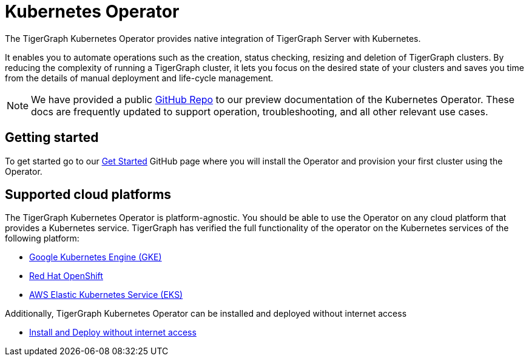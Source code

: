 = Kubernetes Operator
:description: Introduction to TigerGraph Kubernetes Operator.
:page-aliases: kubernetes:k8s-operator:installation.adoc

The TigerGraph Kubernetes Operator provides native integration of TigerGraph Server with Kubernetes.

It enables you to automate operations such as the creation, status checking, resizing and deletion of TigerGraph clusters. By reducing the complexity of running a TigerGraph cluster, it lets you focus on the desired state of your clusters and saves you time from the details of manual deployment and life-cycle management.

//IMPORTANT: Kubernetes Operator support is currently a Preview Feature. Preview Features give users an early look at future production-level features. Preview Features should not be used for production deployments.

NOTE: We have provided a public https://github.com/tigergraph/ecosys/tree/master/k8s[GitHub Repo] to our preview documentation of the Kubernetes Operator. These docs are frequently updated to support operation, troubleshooting, and all other relevant use cases.

//* xref:k8s-operator/cluster-operations.txt#_create_tigergraph_clusters[Cluster provisioning]
//* xref:k8s-operator/cluster-operations.txt#_delete_tigergraph_clusters[Cluster deletion]
//* xref:k8s-operator/cluster-operations.txt#_list_tigergraph_clusters[Listing clusters]
//* xref:k8s-operator/cluster-operations.txt#_check_cluster_version_and_status[Checking cluster status]
//* xref:k8s-operator/cluster-operations.txt#_shrink_expand_cluster[Shrink or expand a cluster]
//* xref:k8s-operator/backup-and-restore.txt[]
//* Clusters can contain xref:tigergraph-server:kubernetes:k8s-operator/custom-containers.txt[custom containers and volumes] [3.9.2+]

== Getting started

To get started go to our https://github.com/tigergraph/ecosys/blob/master/k8s/docs/02-get-started/get_started.md[Get Started] GitHub page where you will install the Operator and provision your first cluster using the Operator.

//* xref:k8s-operator/installation.txt[]
//* xref:k8s-operator/cluster-operations.txt#_create_tigergraph_clusters[Create clusters]

== Supported cloud platforms
The TigerGraph Kubernetes Operator is platform-agnostic.
You should be able to use the Operator on any cloud platform that provides a Kubernetes service.
TigerGraph has verified the full functionality of the operator on the Kubernetes services of the following platform:

* https://github.com/tigergraph/ecosys/blob/master/k8s/docs/03-deploy/tigergraph-on-gke.md[Google Kubernetes Engine (GKE)]
* https://github.com/tigergraph/ecosys/blob/master/k8s/docs/03-deploy/tigergraph-on-openshift.md[Red Hat OpenShift]
* https://github.com/tigergraph/ecosys/blob/master/k8s/docs/03-deploy/tigergraph-on-eks.md[AWS Elastic Kubernetes Service (EKS)]

Additionally, TigerGraph Kubernetes Operator can be installed and deployed without internet access

* https://github.com/tigergraph/ecosys/blob/master/k8s/docs/03-deploy/deploy-without-internet.md[Install and Deploy without internet access]
